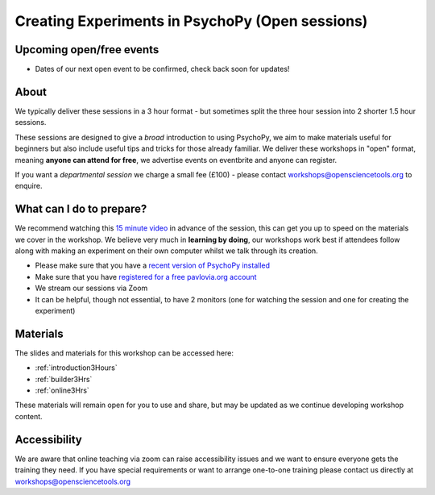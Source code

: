 
Creating Experiments in PsychoPy (Open sessions)
`````````````````````````````````````````````````

Upcoming open/free events
~~~~~~~~~~~~~~~~~~~~~~~~~~~~~~~~~~~~~~~~~~~~

* Dates of our next open event to be confirmed, check back soon for updates!

About 
~~~~~~~~~~~~~~~~~~~~~~~~~~~~~~~~~~~~~~~~~~~~~~~

We typically deliver these sessions in a 3 hour format - but sometimes split the three hour session into 2 shorter 1.5 hour sessions. 

.. image:: /_static/timetable3hr.png
  :align: center
  :width: 600

These sessions are designed to give a *broad* introduction to using PsychoPy, we aim to make materials useful for beginners but also include useful tips and tricks for those already familiar. We deliver these workshops in "open" format, meaning **anyone can attend for free**, we advertise events on eventbrite and anyone can register.

If you want a *departmental session* we charge a small fee (£100) - please contact workshops@opensciencetools.org to enquire. 


What can I do to prepare?
~~~~~~~~~~~~~~~~~~~~~~~~~~~~~~~~~~~~~~~~~~~~~~~

We recommend watching this `15 minute video <https://www.youtube.com/watch?v=fIw1e1GqroQ>`_  in advance of the session, this can get you up to speed on the materials we cover in the workshop. We believe very much in **learning by doing**, our workshops work best if attendees follow along with making an experiment on their own computer whilst we talk through its creation.

- Please make sure that you have a `recent version of PsychoPy installed <https://www.psychopy.org/download.html>`_
- Make sure that you have `registered for a free pavlovia.org account <https://pavlovia.org/>`_
- We stream our sessions via Zoom
- It can be helpful, though not essential, to have 2 monitors (one for watching the session and one for creating the experiment)


Materials
~~~~~~~~~~~~~~~~~~~~~~~~~~~~~~~~~~~~~~~~~~~~~~~

The slides and materials for this workshop can be accessed here:

- :ref:`introduction3Hours`
- :ref:`builder3Hrs`
- :ref:`online3Hrs`



These materials will remain open for you to use and share, but may be updated as we continue developing workshop content. 

Accessibility
~~~~~~~~~~~~~~~~~~~~~~~~~~~~~~~~~~~~~~~~~~~~~~~~~~~~~~~~~~~~~~~~~~~~~~~~~~~~~~~~~~~~~~~~
We are aware that online teaching via zoom can raise accessibility issues and we want to ensure everyone gets the training they need. If you have special requirements or want to arrange one-to-one training please contact us directly at workshops@opensciencetools.org 
